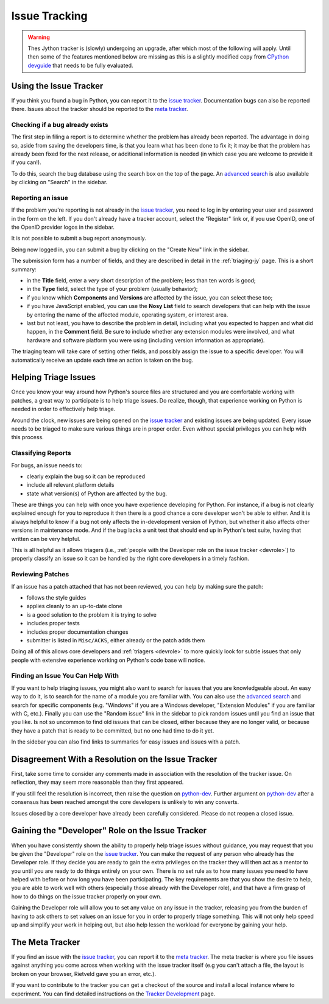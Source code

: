 .. This file is derived from a file of the same name in the CPython devguide
   and will receive updates from the CPython guide by merging.

==============
Issue Tracking
==============

.. warning::
    Thes Jython tracker is (slowly) undergoing an upgrade, after which most
    of the following will apply. Until then some of the features mentioned
    below are missing as this is a slightly modified copy from
    `CPython devguide <http://docs.python.org/devguide/>`_ that needs to
    be fully evaluated.

.. _tracker:

Using the Issue Tracker
=======================

If you think you found a bug in Python, you can report it to the
`issue tracker`_.  Documentation bugs can also be reported there.
Issues about the tracker should be reported to the `meta tracker`_.


Checking if a bug already exists
--------------------------------

The first step in filing a report is to determine whether the problem has
already been reported.  The advantage in doing so, aside from saving the
developers time, is that you learn what has been done to fix it; it may be that
the problem has already been fixed for the next release, or additional
information is needed (in which case you are welcome to provide it if you can!).

To do this, search the bug database using the search box on the top of the page.
An `advanced search`_ is also available by clicking on "Search" in
the sidebar.


Reporting an issue
------------------

If the problem you're reporting is not already in the `issue tracker`_, you
need to log in by entering your user and password in the form on the left.
If you don't already have a tracker account, select the "Register" link or,
if you use OpenID, one of the OpenID provider logos in the sidebar.

It is not possible to submit a bug report anonymously.

Being now logged in, you can submit a bug by clicking on the "Create New" link
in the sidebar.

The submission form has a number of fields, and they are described in detail
in the :ref:`triaging-jy` page.  This is a short summary:

* in the **Title** field, enter a *very* short description of the problem;
  less than ten words is good;
* in the **Type** field, select the type of your problem (usually behavior);
* if you know which **Components** and **Versions** are affected by the issue,
  you can select these too;
* if you have JavaScript enabled, you can use the **Nosy List** field to search
  developers that can help with the issue by entering the name of the affected
  module, operating system, or interest area.
* last but not least, you have to describe the problem in detail, including
  what you expected to happen and what did happen, in the **Comment** field.
  Be sure to include whether any extension modules were involved, and what
  hardware and software platform you were using (including version information
  as appropriate).

The triaging team will take care of setting other fields, and possibly assign
the issue to a specific developer.  You will automatically receive an update
each time an action is taken on the bug.


.. _helptriage:

Helping Triage Issues
=====================

Once you know your way around how Python's source files are
structured and you are comfortable working with patches, a great way to
participate is to help triage issues. Do realize, though, that experience
working on Python is needed in order to effectively help triage.

Around the clock, new issues are being opened on the `issue tracker`_ and
existing issues are being updated. Every
issue needs to be triaged to make sure various things are in proper order. Even
without special privileges you can help with this process.


Classifying Reports
-------------------

For bugs, an issue needs to:

* clearly explain the bug so it can be reproduced
* include all relevant platform details
* state what version(s) of Python are affected by the bug.

These are things you can help with once you have experience developing for
Python. For instance, if a bug is not clearly explained enough for you to
reproduce it then there is a good chance a core developer won't be able to
either. And it is always helpful to know if a bug not only affects the
in-development version of Python, but whether it also affects other versions in
maintenance mode. And if the bug lacks a unit test that should end up in
Python's test suite, having that written can be very helpful.

This is all helpful as it allows triagers (i.e.,
:ref:`people with the Developer role on the issue tracker <devrole>`) to
properly classify an issue so it can be handled by the right core developers in
a timely fashion.


Reviewing Patches
-----------------

If an issue has a patch attached that has not been reviewed, you can help by
making sure the patch:

* follows the style guides
* applies cleanly to an up-to-date clone
* is a good solution to the problem it is trying to solve
* includes proper tests
* includes proper documentation changes
* submitter is listed in ``Misc/ACKS``, either already or the patch adds them

Doing all of this allows core developers and :ref:`triagers <devrole>` to more
quickly look for subtle issues that only people with extensive experience
working on Python's code base will notice.


Finding an Issue You Can Help With
----------------------------------

If you want to help triaging issues, you might also want to search for issues
that you are knowledgeable about.  An easy way to do it, is to search for
the name of a module you are familiar with.  You can also use the
`advanced search`_ and search for specific components (e.g. "Windows" if you
are a Windows developer, "Extension Modules" if you are familiar with C, etc.).
Finally you can use the "Random issue" link in the sidebar to pick random
issues until you find an issue that you like.  Is not so uncommon to find old
issues that can be closed, either because they are no longer valid, or
because they have a patch that is ready to be committed, but no one had
time to do it yet.

In the sidebar you can also find links to summaries for easy issues and
issues with a patch.


Disagreement With a Resolution on the Issue Tracker
===================================================

First, take some time to consider any comments made in association with the
resolution of the tracker issue. On reflection, they may seem more reasonable
than they first appeared.

If you still feel the resolution is incorrect, then raise the question on
`python-dev`_. Further argument on `python-dev`_ after a consensus has been
reached amongst the core developers is unlikely to win any converts.

Issues closed by a core developer have already been carefully considered.
Please do not reopen a closed issue.

.. _python-dev: https://mail.python.org/mailman/listinfo/python-dev


.. _devrole:

Gaining the "Developer" Role on the Issue Tracker
=================================================

When you have consistently shown the ability to properly
help triage issues without guidance, you may request that you
be given the "Developer" role on the `issue tracker`_. You can make the request
of any person who already has the Developer role. If they decide you are ready
to gain the extra privileges on the tracker they will then act as a mentor to
you until you are ready to do things entirely on your own. There is no set rule
as to how many issues you need to have helped with before or how long you have
been participating. The key requirements are that you show the desire to
help, you are able to work well with others (especially those already with the
Developer role), and that have a firm grasp of how to do things on the issue
tracker properly on your own.

Gaining the Developer role will allow you to set any value on any issue in the
tracker, releasing you from the burden of having to ask others to set values on
an issue for you in order to properly triage something. This will not only help
speed up and simplify your work in helping out, but also help lessen the
workload for everyone by gaining your help.


The Meta Tracker
================

If you find an issue with the `issue tracker`_, you can report it to the
`meta tracker`_.  The meta tracker is where you file issues against anything
you come across when working with the issue tracker itself (e.g you can't
attach a file, the layout is broken on your browser, Rietveld gave you an
error, etc.).

If you want to contribute to the tracker you can get a checkout of the source
and install a local instance where to experiment.  You can find detailed
instructions on the `Tracker Development`_ page.


.. seealso::

   `The Python issue tracker <https://bugs.python.org/>`_
      Where to report issues about Python.

   `The New-bugs-announce mailing list <https://mail.python.org/mailman/listinfo/new-bugs-announce>`_
      Where all the new issues created on the tracker are reported.

   `The Python-bugs-list mailing list <https://mail.python.org/mailman/listinfo/python-bugs-list>`_
      Where all the changes to issues are reported.

   `The meta tracker <http://psf.upfronthosting.co.za/roundup/meta/>`_
      Where to report issues about the tracker itself.

   `The Tracker development wiki page <https://wiki.python.org/moin/TrackerDevelopment>`_
      Instructions about setting up a local instance of the bug tracker.

   `The Tracker-discuss mailing list <https://mail.python.org/mailman/listinfo/tracker-discuss>`_
      Discussions about the bug tracker.


.. _issue tracker: http://bugs.jython.org/
.. _meta tracker: http://psf.upfronthosting.co.za/roundup/meta/
.. _advanced search: http://bugs.jython.org/issue?@template=search
.. _Tracker Development: http://wiki.python.org/moin/TrackerDevelopment
